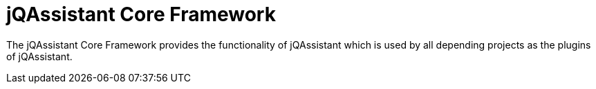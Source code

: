 = jQAssistant Core Framework

The jQAssistant Core Framework provides the functionality
of jQAssistant which is used by all depending projects
as the plugins of jQAssistant.


